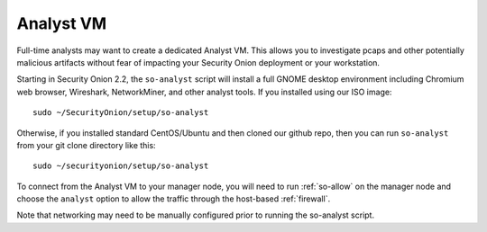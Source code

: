 .. _analyst-vm:

Analyst VM
==========

Full-time analysts may want to create a dedicated Analyst VM. This allows you to investigate pcaps and other potentially malicious artifacts without fear of impacting your Security Onion deployment or your workstation.

Starting in Security Onion 2.2, the ``so-analyst`` script will install a full GNOME desktop environment including Chromium web browser, Wireshark, NetworkMiner, and other analyst tools. If you installed using our ISO image:

::

 sudo ~/SecurityOnion/setup/so-analyst
 
Otherwise, if you installed standard CentOS/Ubuntu and then cloned our github repo, then you can run ``so-analyst`` from your git clone directory like this:

::

 sudo ~/securityonion/setup/so-analyst

To connect from the Analyst VM to your manager node, you will need to run :ref:`so-allow` on the manager node and choose the ``analyst`` option to allow the traffic through the host-based :ref:`firewall`.

Note that networking may need to be manually configured prior to running the so-analyst script.
